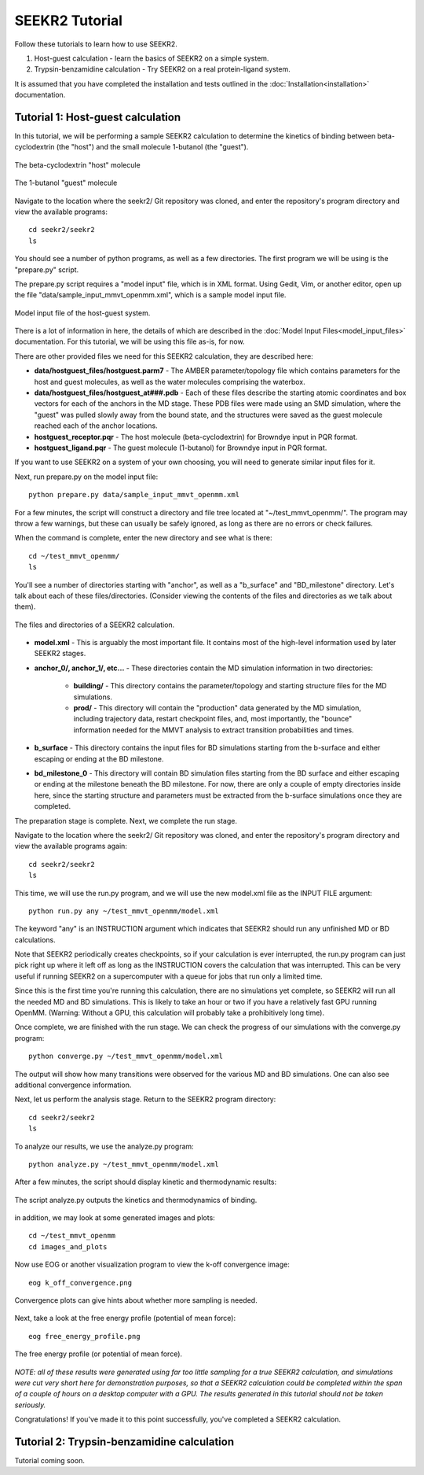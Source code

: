 SEEKR2 Tutorial
===============

Follow these tutorials to learn how to use SEEKR2.

1. Host-guest calculation - learn the basics of SEEKR2 on a simple system.
2. Trypsin-benzamidine calculation - Try SEEKR2 on a real protein-ligand system.

It is assumed that you have completed the installation and tests outlined in the
:doc:`Installation<installation>` documentation.

Tutorial 1: Host-guest calculation
----------------------------------

In this tutorial, we will be performing a sample SEEKR2 calculation to determine
the kinetics of binding between beta-cyclodextrin (the "host") and the small
molecule 1-butanol (the "guest").

.. figure:: media/tutorial_hostguest_host.png
   :align:  center
   
   The beta-cyclodextrin "host" molecule


.. figure:: media/tutorial_hostguest_guest.png
   :align:  center
   
   The 1-butanol "guest" molecule

Navigate to the location where the seekr2/ Git repository was cloned, and enter
the repository's program directory and view the available programs::

  cd seekr2/seekr2
  ls

You should see a number of python programs, as well as a few directories. The
first program we will be using is the "prepare.py" script.

The prepare.py script requires a "model input" file, which is in XML format.
Using Gedit, Vim, or another editor, open up the file 
"data/sample_input_mmvt_openmm.xml", which is a sample model input file.

.. figure:: media/tutorial_hostguest_model_input.png
   :align:  center
   
   Model input file of the host-guest system.

There is a lot of information in here, the details of which are described in
the :doc:`Model Input Files<model_input_files>` documentation. For this 
tutorial, we will be using this file as-is, for now.

There are other provided files we need for this SEEKR2 calculation, they are 
described here:

* **data/hostguest_files/hostguest.parm7** - The AMBER parameter/topology file 
  which contains parameters for the host and guest molecules, as well as the
  water molecules comprising the waterbox.
  
* **data/hostguest_files/hostguest_at###.pdb** - Each of these files describe 
  the starting atomic coordinates and box vectors for each of the anchors in the
  MD stage. These PDB files were made using an SMD simulation, where the "guest"
  was pulled slowly away from the bound state, and the structures were saved
  as the guest molecule reached each of the anchor locations.
  
* **hostguest_receptor.pqr** - The host molecule (beta-cyclodextrin) for
  Browndye input in PQR format.
   
* **hostguest_ligand.pqr** - The guest molecule (1-butanol) for
  Browndye input in PQR format.
   
If you want to use SEEKR2 on a system of your own choosing, you will need to
generate similar input files for it.


Next, run prepare.py on the model input file::

  python prepare.py data/sample_input_mmvt_openmm.xml

For a few minutes, the script will construct a directory and file tree located
at "~/test_mmvt_openmm/". The program may throw a few warnings, but these can 
usually be safely ignored, as long as there are no errors or check failures.

When the command is complete, enter the new directory and see what is there::

  cd ~/test_mmvt_openmm/
  ls

You'll see a number of directories starting with "anchor", as well as a 
"b_surface" and "BD_milestone" directory. Let's talk about each of these
files/directories. (Consider viewing the contents of the files and directories
as we talk about them).

.. figure:: media/tutorial_hostguest_directory.png
   :align:  center
   
   The files and directories of a SEEKR2 calculation.

* **model.xml** - This is arguably the most important file. It contains most of
  the high-level information used by later SEEKR2 stages.
  
* **anchor_0/, anchor_1/, etc...** - These directories contain the MD 
  simulation information in two directories:
  
   * **building/** - This directory contains the parameter/topology and starting 
     structure files for the MD simulations.
      
   * **prod/** - This directory will contain the "production" data generated by the
     MD simulation, including trajectory data, restart checkpoint files, and, 
     most importantly, the "bounce" information needed for the MMVT analysis to
     extract transition probabilities and times.

* **b_surface** - This directory contains the input files for BD simulations
  starting from the b-surface and either escaping or ending at the BD milestone.
  
* **bd_milestone_0** - This directory will contain BD simulation files starting
  from the BD surface and either escaping or ending at the milestone beneath
  the BD milestone. For now, there are only a couple of empty directories 
  inside here, since the starting structure and parameters must be extracted
  from the b-surface simulations once they are completed.

The preparation stage is complete. Next, we complete the run stage.

Navigate to the location where the seekr2/ Git repository was cloned, and enter
the repository's program directory and view the available programs again::

  cd seekr2/seekr2
  ls
  
This time, we will use the run.py program, and we will use the new model.xml
file as the INPUT FILE argument::

  python run.py any ~/test_mmvt_openmm/model.xml

The keyword "any" is an INSTRUCTION argument which indicates that SEEKR2 
should run any unfinished MD or BD calculations. 

Note that SEEKR2 periodically creates checkpoints, so if your calculation 
is ever interrupted, the run.py program can just pick right up where it left 
off as long as the INSTRUCTION covers the calculation that was interrupted.
This can be very useful if running SEEKR2 on a supercomputer with a queue for
jobs that run only a limited time.

Since this is the first time you're running this calculation, there are no
simulations yet complete, so SEEKR2 will run all the needed MD and BD 
simulations. This is likely to take an hour or two if you have a relatively 
fast GPU running OpenMM. (Warning: Without a GPU, this calculation will probably 
take a prohibitively long time).

Once complete, we are finished with the run stage. We can check the progress of
our simulations with the converge.py program::

  python converge.py ~/test_mmvt_openmm/model.xml
  
The output will show how many transitions were observed for the various MD and
BD simulations. One can also see additional convergence information.

Next, let us perform the analysis stage. Return to the SEEKR2 program
directory::

  cd seekr2/seekr2
  ls

To analyze our results, we use the analyze.py program::

  python analyze.py ~/test_mmvt_openmm/model.xml
  
After a few minutes, the script should display kinetic and thermodynamic 
results:

.. figure:: media/tutorial_hostguest_analysis_results.png
   :align:  center
   
   The script analyze.py outputs the kinetics and thermodynamics of binding.
   
in addition, we may look at some generated images and plots::

  cd ~/test_mmvt_openmm
  cd images_and_plots
  
Now use EOG or another visualization program to view the k-off convergence 
image::

  eog k_off_convergence.png
  
.. figure:: media/tutorial_hostguest_koff_conv.png
   :align:  center
   
   Convergence plots can give hints about whether more sampling is needed.

Next, take a look at the free energy profile (potential of mean force)::

  eog free_energy_profile.png
  
.. figure:: media/tutorial_hostguest_pmf.png
   :align:  center
   
   The free energy profile (or potential of mean force).

*NOTE: all of these results were generated using far too little sampling for a
true SEEKR2 calculation, and simulations were cut very short here for 
demonstration purposes, so that a SEEKR2 calculation could be completed within
the span of a couple of hours on a desktop computer with a GPU. The results 
generated in this tutorial should not be taken seriously.*

Congratulations! If you've made it to this point successfully, you've completed
a SEEKR2 calculation.

Tutorial 2: Trypsin-benzamidine calculation
-------------------------------------------

Tutorial coming soon.